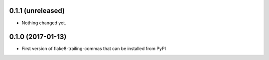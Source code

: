0.1.1 (unreleased)
------------------

- Nothing changed yet.


0.1.0 (2017-01-13)
------------------

- First version of flake8-trailing-commas that can be installed from PyPI
